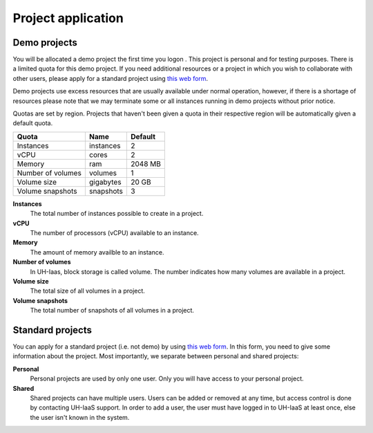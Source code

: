 Project application
===================

Demo projects
-------------

.. _this web form: https://request.uh-iaas.no

You will be allocated a demo project the first time you logon . This
project is personal and for testing purposes.  There is a limited
quota for this demo project. If you need additional resources or a
project in which you wish to collaborate with other users, please
apply for a standard project using `this web form`_.

Demo projects use excess resources that are usually available under
normal operation, however, if there is a shortage of resources please
note that we may terminate some or all instances running in demo
projects without prior notice.

Quotas are set by region. Projects that haven't been given a quota in
their respective region will be automatically given a default quota.

=================== =========== ===========
 Quota               Name        Default
=================== =========== ===========
 Instances           instances    2
 vCPU                cores        2
 Memory              ram          2048 MB
 Number of volumes   volumes      1
 Volume size         gigabytes    20 GB
 Volume snapshots    snapshots    3
=================== =========== ===========

**Instances**
  The total number of instances possible to create in a project.

**vCPU**
  The number of processors (vCPU) available to an instance.

**Memory**
  The amount of memory availble to an instance.

**Number of volumes**
  In UH-Iaas, block storage is called volume. The number indicates how many
  volumes are available in a project.

**Volume size**
  The total size of all volumes in a project.

**Volume snapshots**
  The total number of snapshots of all volumes in a project.


Standard projects
---------------

You can apply for a standard project (i.e. not demo) by using `this
web form`_. In this form, you need to give some information about
the project. Most importantly, we separate between personal and shared
projects:

**Personal**
  Personal projects are used by only one user. Only you will have
  access to your personal project.

**Shared**
  Shared projects can have multiple users. Users can be added or
  removed at any time, but access control is done by contacting
  UH-IaaS support. In order to add a user, the user must have logged
  in to UH-IaaS at least once, else the user isn't known in the
  system.
